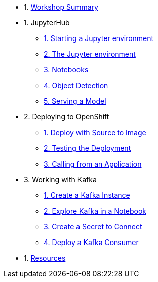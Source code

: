 * 1. xref:index.adoc[Workshop Summary]
* 1. JupyterHub
** xref:1-01-start-jupyter.adoc[1. Starting a Jupyter environment]
** xref:1-02-jupyter-env.adoc[2. The Jupyter environment]
** xref:1-03-notebooks.adoc[3. Notebooks]
** xref:1-04-object-detection.adoc[4. Object Detection]
** xref:1-05-model-api.adoc[5. Serving a Model]
* 2. Deploying to OpenShift
** xref:2-01-deploy-s2i.adoc[1. Deploy with Source to Image]
** xref:2-02-testing-deployment.adoc[2. Testing the Deployment]
** xref:2-03-calling-from-application.adoc[3. Calling from an Application]
* 3. Working with Kafka
** xref:3-01-create-kafka.adoc[1. Create a Kafka Instance]
** xref:3-02-explore-kafka.adoc[2. Explore Kafka in a Notebook]
** xref:3-03-create-secret.adoc[3. Create a Secret to Connect]
** xref:3-04-kakfa-consumer.adoc[4. Deploy a Kafka Consumer]
* 1. xref:resources.adoc[Resources]